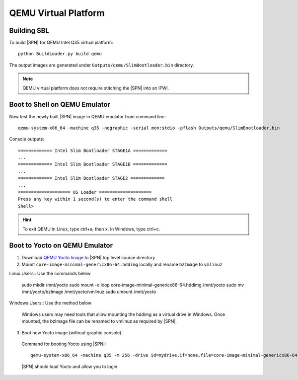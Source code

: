 .. _getting-started_qemu:


QEMU Virtual Platform
-----------------------


Building SBL
^^^^^^^^^^^^

To build |SPN| for QEMU Intel Q35 virtual platform::

    python BuildLoader.py build qemu

The output images are generated under ``Outputs/qemu/SlimBootloader.bin`` directory.

.. note:: QEMU virtual platform does not require stitching the |SPN| into an IFWI.



Boot to Shell on QEMU Emulator
^^^^^^^^^^^^^^^^^^^^^^^^^^^^^^

Now test the newly built |SPN| image in QEMU emulator from command line::

  qemu-system-x86_64 -machine q35 -nographic -serial mon:stdio -pflash Outputs/qemu/SlimBootloader.bin

Console outputs::

    ============= Intel Slim Bootloader STAGE1A =============
    ...
    ============= Intel Slim Bootloader STAGE1B =============
    ...
    ============= Intel Slim Bootloader STAGE2 =============
    ...
    ==================== OS Loader ====================
    Press any key within 1 second(s) to enter the command shell
    Shell>

.. hint:: To exit QEMU in Linux, type ctrl+a, then x. In Windows, type ctrl+c.


Boot to Yocto on QEMU Emulator
^^^^^^^^^^^^^^^^^^^^^^^^^^^^^^


1. Download `QEMU Yocto Image <http://downloads.yoctoproject.org/releases/yocto/yocto-2.5/machines/genericx86-64/core-image-minimal-genericx86-64.hddimg>`_ to |SPN| top level source directory


2. Mount ``core-image-minimal-genericx86-64.hddimg`` locally and rename ``bzImage`` to ``vmlinuz``

Linux Users:: Use the commands below
  
    sudo mkdir /mnt/yocto
    sudo mount -o loop core-image-minimal-genericx86-64.hddimg /mnt/yocto
    sudo mv /mnt/yocto/bzImage /mnt/yocto/vmlinuz
    sudo umount /mnt/yocto

Windows Users:: Use the method below
  
  Windows users may need tools that allow mounting the hddimg as a virtual drive in Windows.
  Once mounted, the bzImage file can be renamed to vmlinuz as required by |SPN|.


3. Boot new Yocto image (without graphic console).

  Command for booting Yocto using |SPN|::

    qemu-system-x86_64 -machine q35 -m 256 -drive id=mydrive,if=none,file=core-image-minimal-genericx86-64.hddimg,format=raw -device ide-hd,drive=mydrive -nographic -serial mon:stdio -boot order=d -pflash Outputs/qemu/SlimBootloader.bin

  |SPN| should load Yocto and allow you to login.





